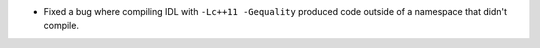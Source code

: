 .. news-prs: 4450

.. news-start-section: Fixes
- Fixed a bug where compiling IDL with ``-Lc++11 -Gequality`` produced code outside of a namespace that didn't compile.

.. news-end-section
